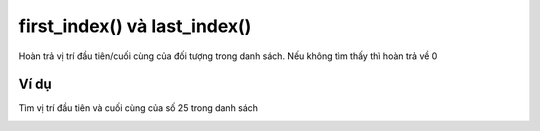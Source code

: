 first_index() và last_index()
==========

.. image:: images/ad-list-6.png
    :scale: 100 %
    :align: center

Hoàn trả vị trí đầu tiên/cuối cùng của đối tượng trong danh sách. Nếu không tìm thấy thì hoàn trả về 0

Ví dụ
----------------------

Tìm vị trí đầu tiên và cuối cùng của số 25 trong danh sách

.. image:: images/ad-list-vd-6.png
    :scale: 100 %
    :align: center
